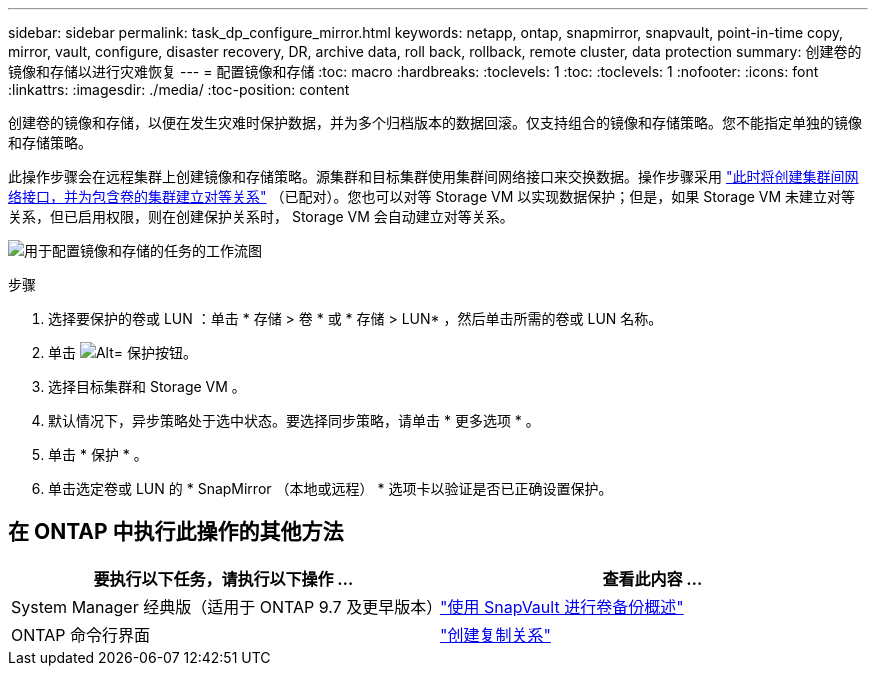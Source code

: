 ---
sidebar: sidebar 
permalink: task_dp_configure_mirror.html 
keywords: netapp, ontap, snapmirror, snapvault, point-in-time copy, mirror, vault, configure, disaster recovery, DR, archive data, roll back, rollback, remote cluster, data protection 
summary: 创建卷的镜像和存储以进行灾难恢复 
---
= 配置镜像和存储
:toc: macro
:hardbreaks:
:toclevels: 1
:toc: 
:toclevels: 1
:nofooter: 
:icons: font
:linkattrs: 
:imagesdir: ./media/
:toc-position: content


[role="lead"]
创建卷的镜像和存储，以便在发生灾难时保护数据，并为多个归档版本的数据回滚。仅支持组合的镜像和存储策略。您不能指定单独的镜像和存储策略。

此操作步骤会在远程集群上创建镜像和存储策略。源集群和目标集群使用集群间网络接口来交换数据。操作步骤采用 link:task_dp_prepare_mirror.html["此时将创建集群间网络接口，并为包含卷的集群建立对等关系"] （已配对）。您也可以对等 Storage VM 以实现数据保护；但是，如果 Storage VM 未建立对等关系，但已启用权限，则在创建保护关系时， Storage VM 会自动建立对等关系。

image:workflow_configure_mirrors_and_vaults.gif["用于配置镜像和存储的任务的工作流图"]

.步骤
. 选择要保护的卷或 LUN ：单击 * 存储 > 卷 * 或 * 存储 > LUN* ，然后单击所需的卷或 LUN 名称。
. 单击 image:icon_protect.gif["Alt= 保护按钮"]。
. 选择目标集群和 Storage VM 。
. 默认情况下，异步策略处于选中状态。要选择同步策略，请单击 * 更多选项 * 。
. 单击 * 保护 * 。
. 单击选定卷或 LUN 的 * SnapMirror （本地或远程） * 选项卡以验证是否已正确设置保护。




== 在 ONTAP 中执行此操作的其他方法

[cols="2"]
|===
| 要执行以下任务，请执行以下操作 ... | 查看此内容 ... 


| System Manager 经典版（适用于 ONTAP 9.7 及更早版本） | link:https://docs.netapp.com/us-en/ontap-sm-classic/volume-backup-snapvault/index.html["使用 SnapVault 进行卷备份概述"^] 


| ONTAP 命令行界面 | link:./data-protection/create-replication-relationship-task.html["创建复制关系"^] 
|===